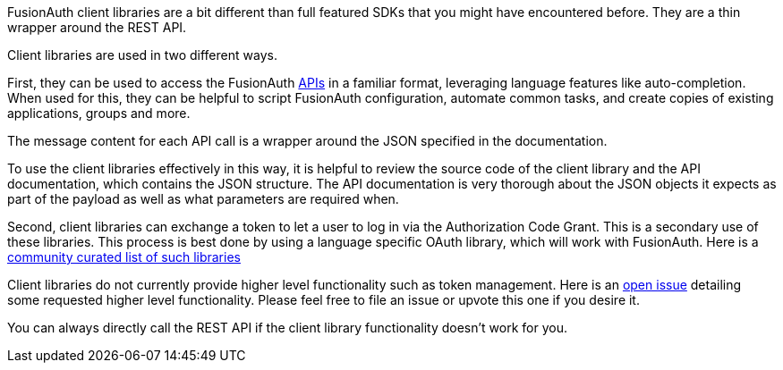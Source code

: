 
FusionAuth client libraries are a bit different than full featured SDKs that you might have encountered before.
They are a thin wrapper around the REST API.

Client libraries are used in two different ways.

First, they can be used to access the FusionAuth link:/docs/v1/tech/apis[APIs] in a familiar format, leveraging language features like auto-completion.
When used for this, they can be helpful to script FusionAuth configuration, automate common tasks, and create copies of existing applications, groups and more.

The message content for each API call is a wrapper around the JSON specified in the documentation.

To use the client libraries effectively in this way, it is helpful to review the source code of the client library and the API documentation, which contains the JSON structure.
The API documentation is very thorough about the JSON objects it expects as part of the payload as well as what parameters are required when.

Second, client libraries can exchange a token to let a user to log in via the Authorization Code Grant.
This is a secondary use of these libraries.
This process is best done by using a language specific OAuth library, which will work with FusionAuth.
Here is a https://oauth.net/code/[community curated list of such libraries]

Client libraries do not currently provide higher level functionality such as token management.
Here is an https://github.com/FusionAuth/fusionauth-issues/issues/1674[open issue] detailing some requested higher level functionality.
Please feel free to file an issue or upvote this one if you desire it.

You can always directly call the REST API if the client library functionality doesn't work for you.

